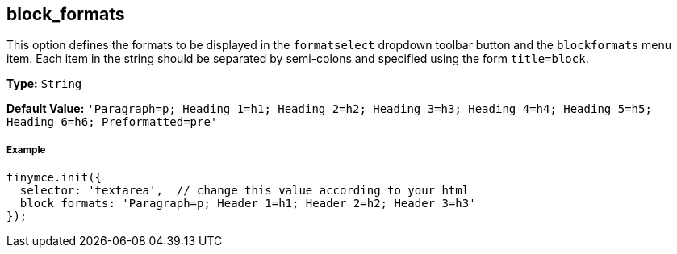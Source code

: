 [[block_formats]]
== block_formats

This option defines the formats to be displayed in the `formatselect` dropdown toolbar button and the `blockformats` menu item. Each item in the string should be separated by semi-colons and specified using the form `title=block`.

*Type:* `String`

*Default Value:* `'Paragraph=p; Heading 1=h1; Heading 2=h2; Heading 3=h3; Heading 4=h4; Heading 5=h5; Heading 6=h6; Preformatted=pre'`

[discrete#example]
===== Example

[source,js]
----
tinymce.init({
  selector: 'textarea',  // change this value according to your html
  block_formats: 'Paragraph=p; Header 1=h1; Header 2=h2; Header 3=h3'
});
----
